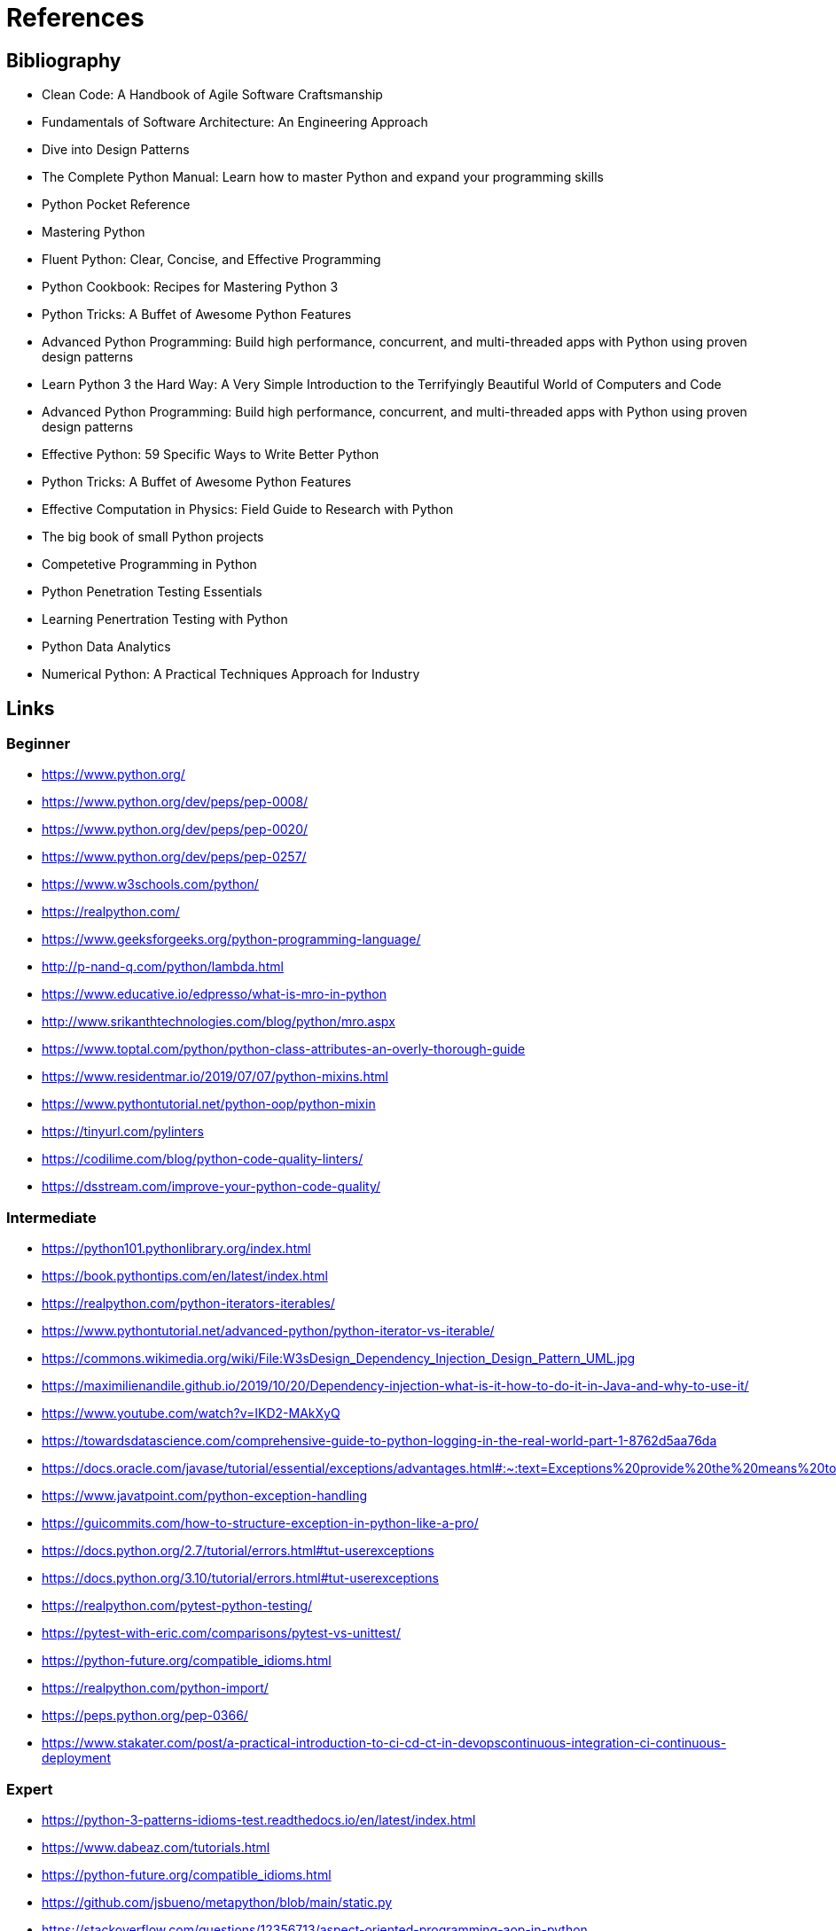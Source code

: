 = References

== Bibliography

- Clean Code: A Handbook of Agile Software Craftsmanship
- Fundamentals of Software Architecture: An Engineering Approach
- Dive into Design Patterns
- The Complete Python Manual: Learn how to master Python and expand your programming skills
- Python Pocket Reference
- Mastering Python
- Fluent Python: Clear, Concise, and Effective Programming
- Python Cookbook: Recipes for Mastering Python 3
- Python Tricks: A Buffet of Awesome Python Features
- Advanced Python Programming: Build high performance, concurrent, and multi-threaded apps with
Python using proven design patterns
- Learn Python 3 the Hard Way: A Very Simple Introduction to the Terrifyingly Beautiful World of Computers and Code
- Advanced Python Programming: Build high performance, concurrent, and multi-threaded apps with
Python using proven design patterns
- Effective Python: 59 Specific Ways to Write Better Python
- Python Tricks: A Buffet of Awesome Python Features
- Effective Computation in Physics: Field Guide to Research with Python
- The big book of small Python projects
- Competetive Programming in Python
- Python Penetration Testing Essentials
- Learning Penertration Testing with Python
- Python Data Analytics
- Numerical Python: A Practical Techniques Approach for Industry


== Links

=== Beginner

- https://www.python.org/
- https://www.python.org/dev/peps/pep-0008/
- https://www.python.org/dev/peps/pep-0020/
- https://www.python.org/dev/peps/pep-0257/

- https://www.w3schools.com/python/
- https://realpython.com/
- https://www.geeksforgeeks.org/python-programming-language/

- http://p-nand-q.com/python/lambda.html
- https://www.educative.io/edpresso/what-is-mro-in-python
- http://www.srikanthtechnologies.com/blog/python/mro.aspx
- https://www.toptal.com/python/python-class-attributes-an-overly-thorough-guide
- https://www.residentmar.io/2019/07/07/python-mixins.html
- https://www.pythontutorial.net/python-oop/python-mixin
- https://tinyurl.com/pylinters
- https://codilime.com/blog/python-code-quality-linters/
- https://dsstream.com/improve-your-python-code-quality/

=== Intermediate

- https://python101.pythonlibrary.org/index.html
- https://book.pythontips.com/en/latest/index.html
- https://realpython.com/python-iterators-iterables/
- https://www.pythontutorial.net/advanced-python/python-iterator-vs-iterable/
- https://commons.wikimedia.org/wiki/File:W3sDesign_Dependency_Injection_Design_Pattern_UML.jpg
- https://maximilienandile.github.io/2019/10/20/Dependency-injection-what-is-it-how-to-do-it-in-Java-and-why-to-use-it/
- https://www.youtube.com/watch?v=IKD2-MAkXyQ
- https://towardsdatascience.com/comprehensive-guide-to-python-logging-in-the-real-world-part-1-8762d5aa76da
- https://docs.oracle.com/javase/tutorial/essential/exceptions/advantages.html#:~:text=Exceptions%20provide%20the%20means%20to,lead%20to%20confusing%20spaghetti%20code
- https://www.javatpoint.com/python-exception-handling
- https://guicommits.com/how-to-structure-exception-in-python-like-a-pro/
- https://docs.python.org/2.7/tutorial/errors.html#tut-userexceptions
- https://docs.python.org/3.10/tutorial/errors.html#tut-userexceptions
- https://realpython.com/pytest-python-testing/
- https://pytest-with-eric.com/comparisons/pytest-vs-unittest/
- https://python-future.org/compatible_idioms.html
- https://realpython.com/python-import/
- https://peps.python.org/pep-0366/
- https://www.stakater.com/post/a-practical-introduction-to-ci-cd-ct-in-devopscontinuous-integration-ci-continuous-deployment

=== Expert

- https://python-3-patterns-idioms-test.readthedocs.io/en/latest/index.html
- https://www.dabeaz.com/tutorials.html
- https://python-future.org/compatible_idioms.html
- https://github.com/jsbueno/metapython/blob/main/static.py
- https://stackoverflow.com/questions/12356713/aspect-oriented-programming-aop-in-python
- https://softwareengineering.stackexchange.com/questions/99433/aop-concepts-explained-for-the-dummy
- https://peps.python.org/pep-0420/
- https://packaging.python.org/en/latest/guides/packaging-namespace-packages/
- https://realpython.com/python-walrus-operator/
- <https://www.python-course.eu/python3_generators.php>
- <https://www.youtube.com/watch?v=EnSu9hHGq5o>
- <https://www.python.org/dev/peps/pep-0255>
- <https://www.pythonlikeyoumeanit.com/Module2_EssentialsOfPython/Generators_and_Comprehensions
.html>
- https://www.geeksforgeeks.org/coroutine-in-python/
- https://www.python-course.eu/python3_generators.php
- https://www.youtube.com/watch?v=EnSu9hHGq5o


=== Libraries

- https://pymotw.com/2/contents.html
- https://pymotw.com/3/index.html

